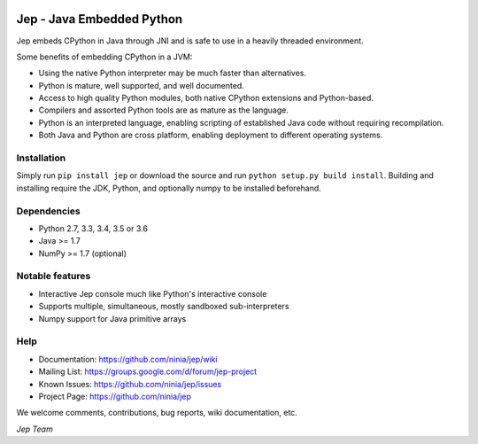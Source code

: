 .. image:: https://img.shields.io/pypi/pyversions/Jep.svg
    :target: https://pypi.python.org/pypi/jep

.. image:: https://img.shields.io/pypi/l/Jep.svg
    :target: https://pypi.python.org/pypi/jep

.. image:: https://img.shields.io/pypi/v/Jep.svg
    :target: https://pypie.python.org/pypi/jep
	
.. image:: https://img.shields.io/badge/docs-wiki-orange.svg
    :target: https://github.com/ninia/jep/wiki


Jep - Java Embedded Python
===========================

Jep embeds CPython in Java through JNI and is safe to use in a heavily
threaded environment. 

Some benefits of embedding CPython in a JVM:

* Using the native Python interpreter may be much faster than
  alternatives.

* Python is mature, well supported, and well documented.

* Access to high quality Python modules, both native CPython
  extensions and Python-based.

* Compilers and assorted Python tools are as mature as the language.

* Python is an interpreted language, enabling scripting of established
  Java code without requiring recompilation.

* Both Java and Python are cross platform, enabling deployment to 
  different operating systems.


Installation
------------
Simply run ``pip install jep`` or download the source and run ``python setup.py build install``.
Building and installing require the JDK, Python, and optionally numpy to be installed beforehand.

Dependencies
------------
* Python 2.7, 3.3, 3.4, 3.5 or 3.6
* Java >= 1.7
* NumPy >= 1.7 (optional)

Notable features
----------------
* Interactive Jep console much like Python's interactive console
* Supports multiple, simultaneous, mostly sandboxed sub-interpreters
* Numpy support for Java primitive arrays

Help
----
* Documentation: https://github.com/ninia/jep/wiki
* Mailing List: https://groups.google.com/d/forum/jep-project
* Known Issues: https://github.com/ninia/jep/issues
* Project Page: https://github.com/ninia/jep

We welcome comments, contributions, bug reports, wiki documentation, etc.

*Jep Team*
